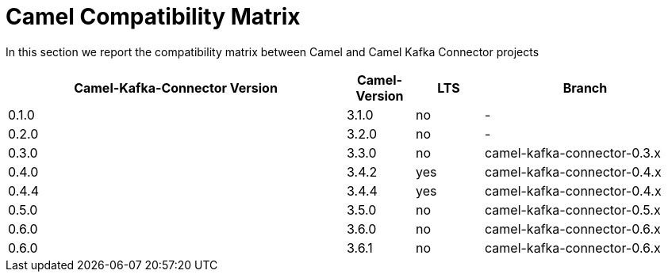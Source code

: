 [[CamelCompatibilityMatrix-CamelCompatibilityMatrix]]
= Camel Compatibility Matrix

In this section we report the compatibility matrix between Camel and Camel Kafka Connector projects

[width="100%",cols="50%,10%,10%,30%",options="header",]
|=======================================================================
|Camel-Kafka-Connector Version |Camel-Version     |LTS |Branch  
|0.1.0                         |3.1.0             |no  |-
|0.2.0                         |3.2.0             |no  |-
|0.3.0                         |3.3.0             |no  |camel-kafka-connector-0.3.x
|0.4.0                         |3.4.2             |yes |camel-kafka-connector-0.4.x
|0.4.4                         |3.4.4             |yes |camel-kafka-connector-0.4.x
|0.5.0                         |3.5.0             |no  |camel-kafka-connector-0.5.x
|0.6.0                         |3.6.0             |no  |camel-kafka-connector-0.6.x
|0.6.0                         |3.6.1             |no  |camel-kafka-connector-0.6.x
|=======================================================================
